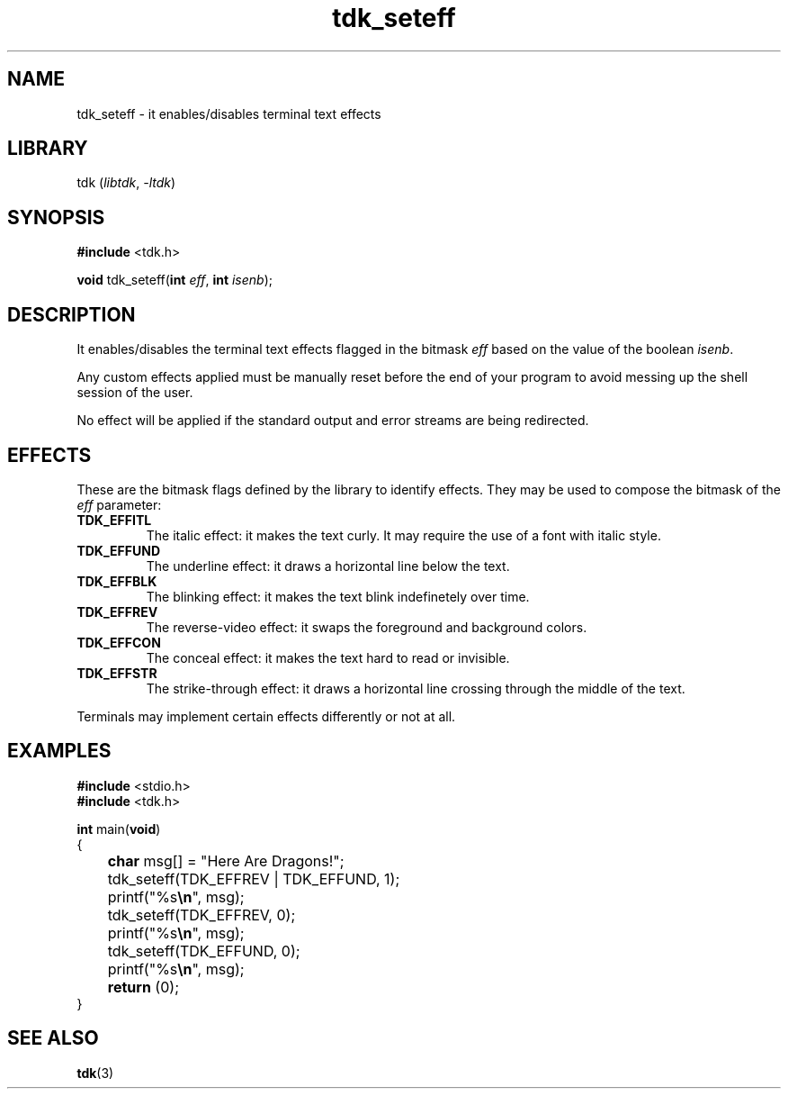 .TH tdk_seteff 3 ${VERSION}

.SH NAME

.PP
tdk_seteff - it enables/disables terminal text effects

.SH LIBRARY

.PP
tdk (\fIlibtdk\fR, \fI-ltdk\fR)

.SH SYNOPSIS

.nf
\fB#include\fR <tdk.h>

\fBvoid\fR tdk_seteff(\fBint\fR \fIeff\fR, \fBint\fR \fIisenb\fR);
.fi

.SH DESCRIPTION

.PP
It enables/disables the terminal text effects flagged in the bitmask \fIeff\fR based on the value of the boolean \fIisenb\fR.

.PP
Any custom effects applied must be manually reset before the end of your program to avoid messing up the shell session of the user.

.PP
No effect will be applied if the standard output and error streams are being redirected.

.SH EFFECTS

.PP
These are the bitmask flags defined by the library to identify effects. They may be used to compose the bitmask of the \fIeff\fR parameter:

.TP
.B TDK_EFFITL
The italic effect: it makes the text curly. It may require the use of a font with italic style.

.TP
.B TDK_EFFUND
The underline effect: it draws a horizontal line below the text.

.TP
.B TDK_EFFBLK
The blinking effect: it makes the text blink indefinetely over time.

.TP
.B TDK_EFFREV
The reverse-video effect: it swaps the foreground and background colors.

.TP
.B TDK_EFFCON
The conceal effect: it makes the text hard to read or invisible.

.TP
.B TDK_EFFSTR
The strike-through effect: it draws a horizontal line crossing through the middle of the text.

.PP
Terminals may implement certain effects differently or not at all.

.SH EXAMPLES

.nf
\fB#include\fR <stdio.h>
\fB#include\fR <tdk.h>

\fBint\fR main(\fBvoid\fR)
{
	\fBchar\fR msg[] = "Here Are Dragons!";
	tdk_seteff(TDK_EFFREV | TDK_EFFUND, 1);
	printf("%s\fB\\n\fR", msg);
	tdk_seteff(TDK_EFFREV, 0);
	printf("%s\fB\\n\fR", msg);
	tdk_seteff(TDK_EFFUND, 0);
	printf("%s\fB\\n\fR", msg);
	\fBreturn\fR (0);
}
.fi

.SH SEE ALSO

.BR tdk (3)
